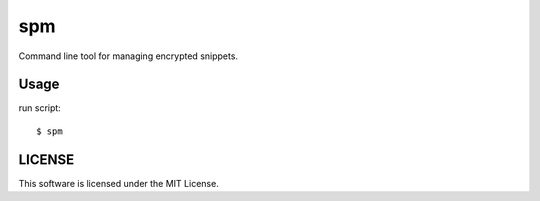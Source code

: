 ================
spm
================

Command line tool for managing encrypted snippets.


Usage
------------

run script::

    $ spm

LICENSE
------------

This software is licensed under the MIT License.
